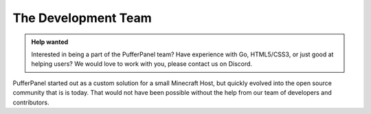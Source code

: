 The Development Team
====================

.. admonition:: Help wanted
   :class: tip

   Interested in being a part of the PufferPanel team? Have experience with Go, HTML5/CSS3, or just good at helping users? We would love to work with you, please contact us on Discord.

PufferPanel started out as a custom solution for a small Minecraft Host, but quickly evolved into the open source community that is is today. That would not have been possible without the help from our team of developers and contributors.

+----------------------------------------------------------------+------------------------------------------------------------------------+-------------------+
| .. image::                                                     | puffrfish                                                              | Founder           |
|    http://gravatar.com/avatar/b1941b2071903182dcc47598d8d10fad |                                                                        |                   |
|                                                                | `GitHub <https://github.com/puffrfish>`_                               |  |
+----------------------------------------------------------------+------------------------------------------------------------------------+-------------------+
| .. image::                                                     | Joshua Taylor                                                          | Head Developer    |
|    http://gravatar.com/avatar/edde31fa49f872ee344765c6707f5291 |                                                                        |                   |
|                                                                | `GitHub <https://github.com/LordRalex>`_                               |                   |
+----------------------------------------------------------------+------------------------------------------------------------------------+-------------------+
| .. image::                                                     | nepcore                                                                | UI Developer      |
|    http://gravatar.com/avatar/cf5459651ecb0d2ba21cd30d57ecf878 |                                                                        |                   |
|                                                                | `GitHub <https://github.com/nepcore>`_                                 |                   |
+----------------------------------------------------------------+------------------------------------------------------------------------+-------------------+

